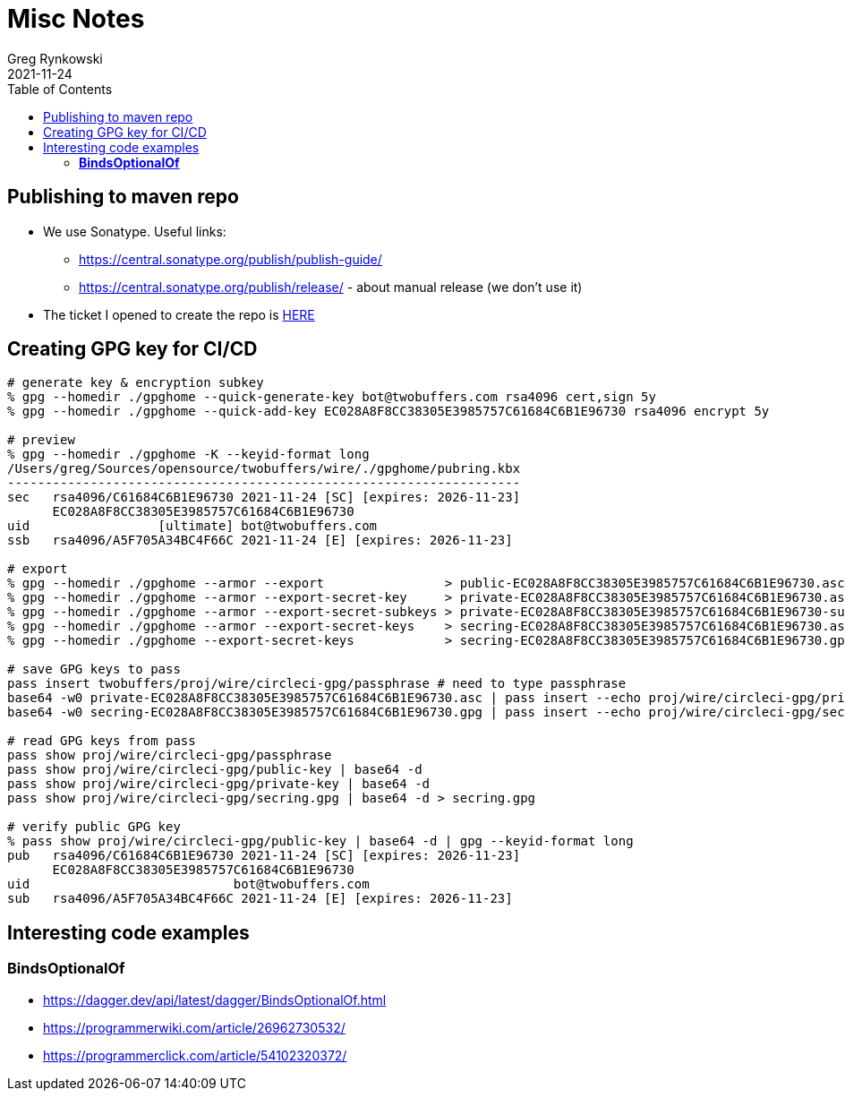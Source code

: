 = Misc Notes
Greg Rynkowski
2021-11-24
:toc:

:root-dir: .
:docs-dir: {root-dir}/docs

== Publishing to maven repo

* We use Sonatype. Useful links:

  - https://central.sonatype.org/publish/publish-guide/
  - https://central.sonatype.org/publish/release/ - about manual release (we don't use it)

* The ticket I opened to create the repo is link:https://issues.sonatype.org/browse/OSSRH-75397[HERE]


== Creating GPG key for CI/CD

[source,text]
----
# generate key & encryption subkey
% gpg --homedir ./gpghome --quick-generate-key bot@twobuffers.com rsa4096 cert,sign 5y
% gpg --homedir ./gpghome --quick-add-key EC028A8F8CC38305E3985757C61684C6B1E96730 rsa4096 encrypt 5y

# preview
% gpg --homedir ./gpghome -K --keyid-format long
/Users/greg/Sources/opensource/twobuffers/wire/./gpghome/pubring.kbx
--------------------------------------------------------------------
sec   rsa4096/C61684C6B1E96730 2021-11-24 [SC] [expires: 2026-11-23]
      EC028A8F8CC38305E3985757C61684C6B1E96730
uid                 [ultimate] bot@twobuffers.com
ssb   rsa4096/A5F705A34BC4F66C 2021-11-24 [E] [expires: 2026-11-23]

# export
% gpg --homedir ./gpghome --armor --export                > public-EC028A8F8CC38305E3985757C61684C6B1E96730.asc
% gpg --homedir ./gpghome --armor --export-secret-key     > private-EC028A8F8CC38305E3985757C61684C6B1E96730.asc
% gpg --homedir ./gpghome --armor --export-secret-subkeys > private-EC028A8F8CC38305E3985757C61684C6B1E96730-subkeys.asc
% gpg --homedir ./gpghome --armor --export-secret-keys    > secring-EC028A8F8CC38305E3985757C61684C6B1E96730.asc
% gpg --homedir ./gpghome --export-secret-keys            > secring-EC028A8F8CC38305E3985757C61684C6B1E96730.gpg

# save GPG keys to pass
pass insert twobuffers/proj/wire/circleci-gpg/passphrase # need to type passphrase
base64 -w0 private-EC028A8F8CC38305E3985757C61684C6B1E96730.asc | pass insert --echo proj/wire/circleci-gpg/private-key
base64 -w0 secring-EC028A8F8CC38305E3985757C61684C6B1E96730.gpg | pass insert --echo proj/wire/circleci-gpg/secring.gpg

# read GPG keys from pass
pass show proj/wire/circleci-gpg/passphrase
pass show proj/wire/circleci-gpg/public-key | base64 -d
pass show proj/wire/circleci-gpg/private-key | base64 -d
pass show proj/wire/circleci-gpg/secring.gpg | base64 -d > secring.gpg

# verify public GPG key
% pass show proj/wire/circleci-gpg/public-key | base64 -d | gpg --keyid-format long
pub   rsa4096/C61684C6B1E96730 2021-11-24 [SC] [expires: 2026-11-23]
      EC028A8F8CC38305E3985757C61684C6B1E96730
uid                           bot@twobuffers.com
sub   rsa4096/A5F705A34BC4F66C 2021-11-24 [E] [expires: 2026-11-23]
----


== Interesting code examples

=== **BindsOptionalOf**

- https://dagger.dev/api/latest/dagger/BindsOptionalOf.html
- https://programmerwiki.com/article/26962730532/
- https://programmerclick.com/article/54102320372/
